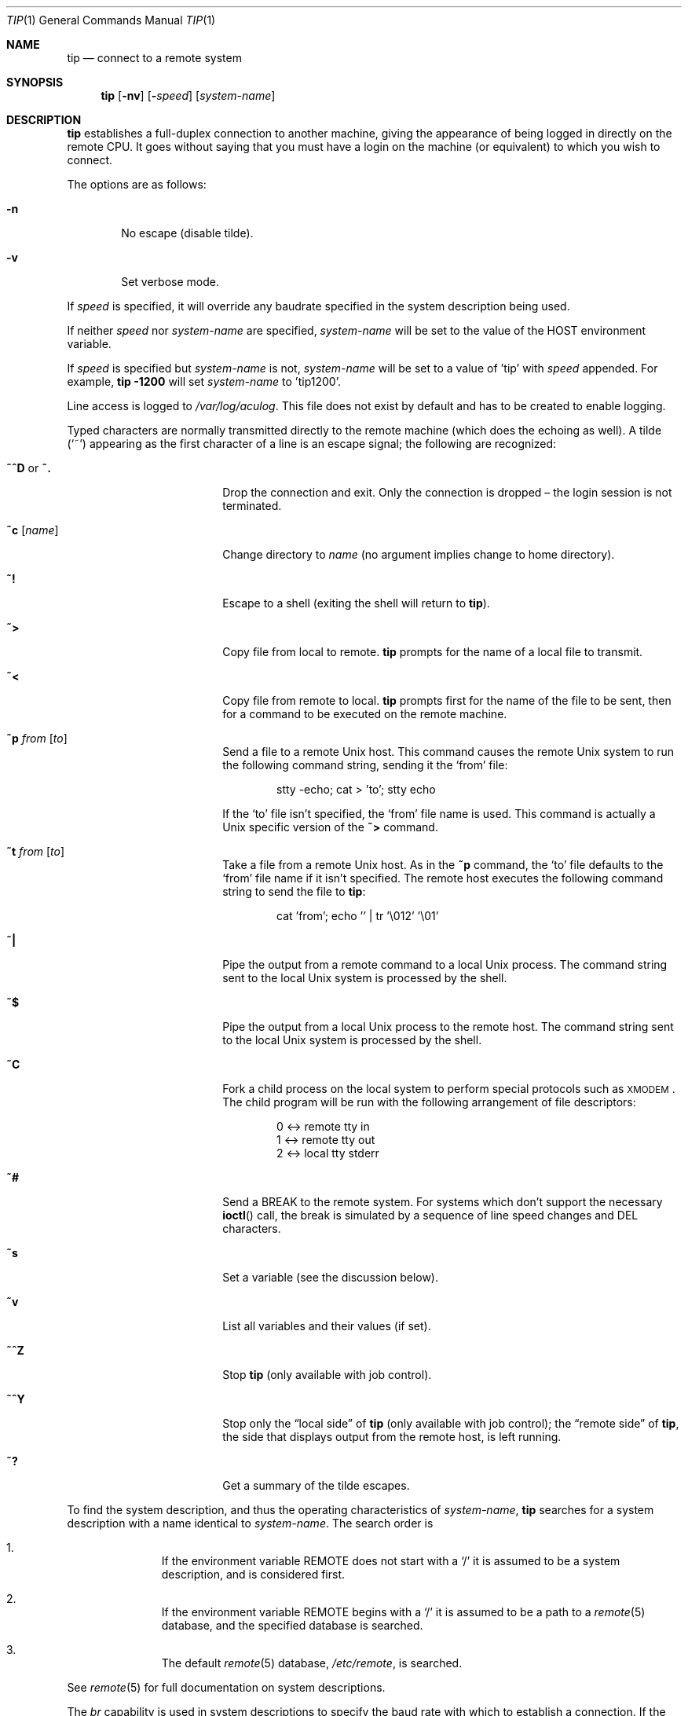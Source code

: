 .\"
.\" Copyright (c) 1980, 1990, 1993
.\"	The Regents of the University of California.  All rights reserved.
.\"
.\" Redistribution and use in source and binary forms, with or without
.\" modification, are permitted provided that the following conditions
.\" are met:
.\" 1. Redistributions of source code must retain the above copyright
.\"    notice, this list of conditions and the following disclaimer.
.\" 2. Redistributions in binary form must reproduce the above copyright
.\"    notice, this list of conditions and the following disclaimer in the
.\"    documentation and/or other materials provided with the distribution.
.\" 3. Neither the name of the University nor the names of its contributors
.\"    may be used to endorse or promote products derived from this software
.\"    without specific prior written permission.
.\"
.\" THIS SOFTWARE IS PROVIDED BY THE REGENTS AND CONTRIBUTORS ``AS IS'' AND
.\" ANY EXPRESS OR IMPLIED WARRANTIES, INCLUDING, BUT NOT LIMITED TO, THE
.\" IMPLIED WARRANTIES OF MERCHANTABILITY AND FITNESS FOR A PARTICULAR PURPOSE
.\" ARE DISCLAIMED.  IN NO EVENT SHALL THE REGENTS OR CONTRIBUTORS BE LIABLE
.\" FOR ANY DIRECT, INDIRECT, INCIDENTAL, SPECIAL, EXEMPLARY, OR CONSEQUENTIAL
.\" DAMAGES (INCLUDING, BUT NOT LIMITED TO, PROCUREMENT OF SUBSTITUTE GOODS
.\" OR SERVICES; LOSS OF USE, DATA, OR PROFITS; OR BUSINESS INTERRUPTION)
.\" HOWEVER CAUSED AND ON ANY THEORY OF LIABILITY, WHETHER IN CONTRACT, STRICT
.\" LIABILITY, OR TORT (INCLUDING NEGLIGENCE OR OTHERWISE) ARISING IN ANY WAY
.\" OUT OF THE USE OF THIS SOFTWARE, EVEN IF ADVISED OF THE POSSIBILITY OF
.\" SUCH DAMAGE.
.\"
.\"	@(#)tip.1	8.4 (Berkeley) 4/18/94
.\"
.Dd $Mdocdate: July 6 2007 $
.Dt TIP 1
.Os
.Sh NAME
.Nm tip
.Nd connect to a remote system
.Sh SYNOPSIS
.Nm
.Op Fl nv
.Op Fl Ar speed
.Op Ar system-name
.Sh DESCRIPTION
.Nm
establishes a full-duplex connection to another machine, giving the
appearance of being logged in directly on the remote CPU.
It goes without saying that you must have a login on the machine (or
equivalent) to which you wish to connect.
.Pp
The options are as follows:
.Bl -tag -width 4n
.It Fl n
No escape (disable tilde).
.It Fl v
Set verbose mode.
.El
.Pp
If
.Ar speed
is specified, it will override any baudrate specified in the system
description being used.
.Pp
If neither
.Ar speed
nor
.Ar system-name
are specified,
.Ar system-name
will be set to the value of the
.Ev HOST
environment variable.
.Pp
If
.Ar speed
is specified but
.Ar system-name
is not,
.Ar system-name
will be set to a value of 'tip' with
.Ar speed
appended.
For example,
.Ic tip -1200
will set
.Ar system-name
to 'tip1200'.
.Pp
Line access is logged to
.Pa /var/log/aculog .
This file does not exist by default and has to be created
to enable logging.
.Pp
Typed characters are normally transmitted directly to the remote
machine (which does the echoing as well).
A tilde
.Pq Ql ~
appearing as the first character of a line is an escape signal; the
following are recognized:
.Bl -tag -offset indent -width Fl
.It Ic ~^D No or Ic ~.
Drop the connection and exit.
Only the connection is dropped \(en the login session is not terminated.
.It Ic ~c Op Ar name
Change directory to
.Ar name
(no argument implies change to home directory).
.It Ic ~!
Escape to a shell (exiting the shell will return to
.Nm ) .
.It Ic ~\*(Gt
Copy file from local to remote.
.Nm
prompts for the name of a local file to transmit.
.It Ic ~\*(Lt
Copy file from remote to local.
.Nm
prompts first for the name of the file to be sent, then for a command
to be executed on the remote machine.
.It Ic ~p Ar from Op Ar to
Send a file to a remote
.Ux
host.
This command causes the remote
.Ux
system to run the following command string,
sending it the
.Sq from
file:
.Bd -literal -offset indent
stty -echo; cat \*(Gt 'to'; stty echo
.Ed
.Pp
If the
.Sq to
file isn't specified, the
.Sq from
file name is used.
This command is actually a
.Ux
specific version of the
.Ic ~\*(Gt
command.
.It Ic ~t Ar from Op Ar to
Take a file from a remote
.Ux
host.
As in the
.Ic ~p
command, the
.Sq to
file defaults to the
.Sq from
file name if it isn't specified.
The remote host executes the following command string
to send the file to
.Nm :
.Bd -literal -offset indent
cat 'from'; echo '' | tr '\e012' '\e01'
.Ed
.It Ic ~|
Pipe the output from a remote command to a local
.Ux
process.
The command string sent to the local
.Ux
system is processed by the shell.
.It Ic ~$
Pipe the output from a local
.Ux
process to the remote host.
The command string sent to the local
.Ux
system is processed by the shell.
.It Ic ~C
Fork a child process on the local system to perform special protocols
such as \s-1XMODEM\s+1.
The child program will be run with the following arrangement of
file descriptors:
.Bd -literal -offset indent
0 \*(Lt-\*(Gt remote tty in
1 \*(Lt-\*(Gt remote tty out
2 \*(Lt-\*(Gt local tty stderr
.Ed
.It Ic ~#
Send a
.Dv BREAK
to the remote system.
For systems which don't support the necessary
.Fn ioctl
call, the break is simulated by a sequence of line speed changes and
DEL characters.
.It Ic ~s
Set a variable (see the discussion below).
.It Ic ~v
List all variables and their values (if set).
.It Ic ~^Z
Stop
.Nm
(only available with job control).
.It Ic ~^Y
Stop only the
.Dq local side
of
.Nm
(only available with job control); the
.Dq remote side
of
.Nm ,
the side that displays output from the remote host, is left running.
.It Ic ~?
Get a summary of the tilde escapes.
.El
.Pp
To find the system description, and thus the operating characteristics
of
.Ar system-name ,
.Nm
searches for a system description with a name identical to
.Ar system-name .
The search order is
.Bl -enum -offset indent
.It
If the environment variable
.Ev REMOTE
does not start with a
.Ql /
it is assumed to be a system description, and is considered first.
.It
If the environment variable
.Ev REMOTE
begins with a
.Ql /
it is assumed to be a path to a
.Xr remote 5
database, and the specified database is searched.
.It
The default
.Xr remote 5
database,
.Pa /etc/remote ,
is searched.
.El
.Pp
See
.Xr remote 5
for full documentation on system descriptions.
.Pp
The
.Ar br
capability is used in system descriptions to specify the baud rate
with which to establish a connection.
If the value specified is not suitable, the baud rate to be used may
be given on the command line, e.g.\&
.Ql tip -300 mds .
.Pp
The
.Ar dv
capability is used to specify the device
with which to establish a connection.
For reasons outlined in
.Xr tty 4 ,
.Xr cua 4
devices should be used on architectures which have them.
For those which do not,
.Xr tty 4
devices can be used.
Users in group
.Dq dialer
are permitted to use
.Xr cua 4
devices by default;
permissions on
.Pa /dev/tty00
or
.Pa /dev/ttya
can be changed,
but they will revert to their defaults
after an upgrade or (re)install.
.Pp
When
.Nm
establishes a connection, it sends out the connection message
specified in the
.Ar cm
capability of the system description being used.
.Pp
When
.Nm
prompts for an argument, for example during setup of a file transfer, the
line typed may be edited with the standard erase and kill characters.
A null line in response to a prompt, or an interrupt, will abort the
dialogue and return the user to the remote machine.
.Pp
.Nm
guards against multiple users connecting to a remote system by opening
modems and terminal lines with exclusive access, and by honoring the
locking protocol used by
.Xr uucico .
.Pp
During file transfers
.Nm
provides a running count of the number of lines transferred.
When using the
.Ic ~\*(Gt
and
.Ic ~\*(Lt
commands, the
.Dq eofread
and
.Dq eofwrite
variables are used to recognize end-of-file when reading, and specify
end-of-file when writing (see below).
File transfers normally depend on hardwareflow or tandem mode for flow control.
If the remote system does not support hardwareflow or tandem mode,
.Dq echocheck
may be set to indicate
.Nm
should synchronize with the remote system on the echo of each
transmitted character.
.Pp
When
.Nm
must dial a phone number to connect to a system it will print various
messages indicating its actions.
.Nm
supports a variety of auto-call units and modems with the
.Ar at
capability in system descriptions.
.Pp
Support for Ventel 212+	(ventel), Hayes AT-style (hayes),
USRobotics Courier (courier), Telebit T3000 (t3000) and
Racal-Vadic 831 (vadic) units is enabled by default.
.Pp
Support for Bizcomp 1031[fw] (biz31[fw]), Bizcomp 1022[fw]
(biz22[fw]), DEC DF0[23]-AC (df0[23]), DEC DN-11 (dn11) and
Racal-Vadic 3451 (v3451) units can be added by recompiling
.Nm tip
with the appropriate defines.
.Pp
Note that if support for both the Racal-Vadic 831 and 3451 is enabled
they are referred to as the v831 and v3451 respectively.
If only one of the two is supported, it is referred to as vadic.
.Ss VARIABLES
.Nm
maintains a set of variables which control its operation.
Some of these variables are read-only to normal users (root is allowed
to change anything of interest).
Variables may be displayed and set through the
.Sq s
escape.
The syntax for variables is patterned after
.Xr vi 1
and
.Xr Mail 1 .
Supplying
.Dq all
as an argument to the set command displays all variables readable by
the user.
Alternatively, the user may request display of a particular variable
by attaching a
.Ql \&?
to the end.
For example,
.Dq escape?
displays the current escape character.
.Pp
Variables are numeric, string, character, or boolean values.
Boolean variables are set merely by specifying their name; they may be
reset by prepending a
.Ql \&!
to the name.
Other variable types are set by concatenating an
.Ql =
and the value.
The entire assignment must not have any blanks in it.
A single set command may be used to interrogate as well as set a
number of variables.
Variables may be initialized at run time by placing set commands
(without the
.Ql ~s
prefix) in the initialization file
.Pa ~/.tiprc ;
the
.Fl v
option additionally causes
.Nm
to display the sets as they are made.
Certain common variables have abbreviations.
The following is a list of common variables, their abbreviations, and
their default values:
.Bl -tag -width Ar
.It Ar baudrate
(num) The baud rate at which the connection was established;
abbreviated
.Ar ba .
.It Ar beautify
(bool) Discard unprintable characters when a session is being
scripted; abbreviated
.Ar be .
.It Ar dialtimeout
(num) When dialing a phone number, the time (in seconds) to wait for a
connection to be established; abbreviated
.Ar dial .
.It Ar echocheck
(bool) Synchronize with the remote host during file transfer by
waiting for the echo of the last character transmitted; default is
.Ar off .
.It Ar eofread
(str) The set of characters which signify an end-of-transmission
during a
.Ic ~\*(Lt
file transfer command; abbreviated
.Ar eofr .
.It Ar eofwrite
(str) The string sent to indicate end-of-transmission during a
.Ic ~\*(Gt
file transfer command; abbreviated
.Ar eofw .
.It Ar eol
(str) The set of characters which indicate an end-of-line.
.Nm
will recognize escape characters only after an end-of-line.
.It Ar escape
(char) The command prefix (escape) character; abbreviated
.Ar es ;
default value is
.Ql ~ .
.It Ar exceptions
(str) The set of characters which should not be discarded due to the
beautification switch; abbreviated
.Ar ex ;
default value is
.Dq \et\en\ef\eb .
.It Ar force
(char) The character used to force literal data transmission;
abbreviated
.Ar fo ;
default value is
.Ql ^P .
.It Ar framesize
(num) The amount of data (in bytes) to buffer between filesystem
writes when receiving files; abbreviated
.Ar fr .
.It Ar hardwareflow
(bool) Whether hardware flow control (CRTSCTS) is enabled for the
connection; abbreviated
.Ar hf ;
default value is
.Ql off .
.It Ar host
(str) The name of the host to which you are connected; abbreviated
.Ar ho .
.It Ar linedisc
(num) The line discipline to use; abbreviated
.Ar ld .
.It Ar prompt
(char) The character which indicates an end-of-line on the remote
host; abbreviated
.Ar pr ;
default value is
.Ql \en .
This value is used to synchronize during data transfers.
The count of lines transferred during a file transfer command is based
on receipt of this character.
.It Ar raise
(bool) Upper case mapping mode; abbreviated
.Ar ra ;
default value is
.Ar off .
When this mode is enabled, all lowercase letters will be mapped to
uppercase by
.Nm
for transmission to the remote machine.
.It Ar raisechar
(char) The input character used to toggle uppercase mapping mode;
abbreviated
.Ar rc ;
default value is
.Ql ^A .
.It Ar record
(str) The name of the file in which a session script is recorded;
abbreviated
.Ar rec ;
default value is
.Dq tip.record .
.It Ar script
(bool) Session scripting mode; abbreviated
.Ar sc ;
default is
.Ar off .
When
.Ar script
is
.Li true ,
.Nm
will record everything transmitted by the remote machine in the script
record file specified in
.Ar record .
If the
.Ar beautify
switch is on, only printable
.Tn ASCII
characters will be included in the script file (those characters
between 040 and 0177).
The variable
.Ar exceptions
is used to indicate characters which are an exception to the normal
beautification rules.
.It Ar tabexpand
(bool) Expand tabs to spaces during file transfers; abbreviated
.Ar tab ;
default value is
.Ar false .
Each tab is expanded to 8 spaces.
.It Ar tandem
(bool) Use XON/XOFF flow control to throttle data from the remote host;
abbreviated
.Ar ta .
The default value is
.Ar true
unless the
.Ar nt
capability has been specified in
.Pa /etc/remote ,
in which case the default value is
.Ar false .
.It Ar verbose
(bool) Verbose mode; abbreviated
.Ar verb ;
default is
.Ar true .
When verbose mode is enabled,
.Nm
prints messages while dialing, shows the current number of lines
transferred during a file transfer operations, and more.
.El
.Sh ENVIRONMENT
.Bl -tag -width Fl
.It Ev HOME
The home directory to use for the
.Ic ~c
command.
.It Ev HOST
The default value for
.Ar system-name
if none is specified via the command line.
.It Ev PHONES
A path to a
.Xr phones 5
database.
.It Ev REMOTE
A system description, or an absolute path to a
.Xr remote 5
system description database.
.It Ev SHELL
The name of the shell to use for the
.Ic ~!\&
command; default value is
.Dq /bin/sh .
.El
.Sh FILES
.Bl -tag -width "/var/spool/lock/LCK..*" -compact
.It Pa ~/.tiprc
initialization file
.It Pa tip.record
record file
.It Pa /etc/phones
default
.Xr phones 5
file
.It Pa /etc/remote
global
.Xr remote 5
database
.It Pa /var/log/aculog
line access log
.It Pa /var/spool/lock/LCK..*
lock file to avoid conflicts with
.Xr uucp
.El
.Sh SEE ALSO
.Xr cu 1 ,
.Xr phones 5 ,
.Xr remote 5
.Sh HISTORY
The
.Nm
command appeared in
.Bx 4.2 .
.Sh BUGS
The full set of variables is undocumented and should, probably, be
pared down.
